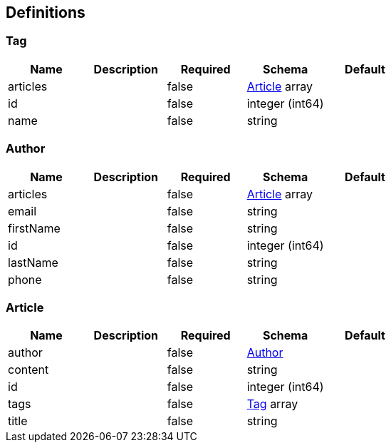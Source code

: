== Definitions
=== Tag
[options="header"]
|===
|Name|Description|Required|Schema|Default
|articles||false|<<Article>> array|
|id||false|integer (int64)|
|name||false|string|
|===

=== Author
[options="header"]
|===
|Name|Description|Required|Schema|Default
|articles||false|<<Article>> array|
|email||false|string|
|firstName||false|string|
|id||false|integer (int64)|
|lastName||false|string|
|phone||false|string|
|===

=== Article
[options="header"]
|===
|Name|Description|Required|Schema|Default
|author||false|<<Author>>|
|content||false|string|
|id||false|integer (int64)|
|tags||false|<<Tag>> array|
|title||false|string|
|===

